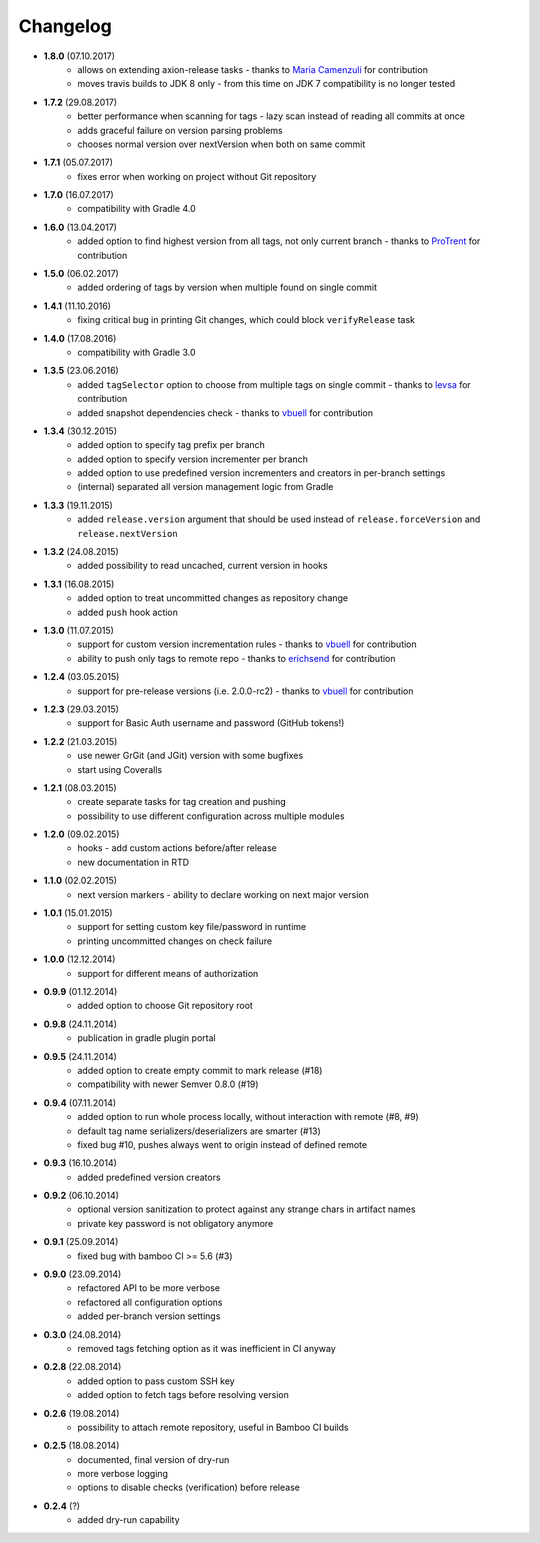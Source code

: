 Changelog
=========

* **1.8.0** (07.10.2017)
    * allows on extending axion-release tasks - thanks to `Maria Camenzuli <https://github.com/maria-camenzuli>`_ for contribution
    * moves travis builds to JDK 8 only - from this time on JDK 7 compatibility is no longer tested
* **1.7.2** (29.08.2017)
    * better performance when scanning for tags - lazy scan instead of reading all commits at once
    * adds graceful failure on version parsing problems
    * chooses normal version over nextVersion when both on same commit
* **1.7.1** (05.07.2017)
    * fixes error when working on project without Git repository
* **1.7.0** (16.07.2017)
    * compatibility with Gradle 4.0
* **1.6.0** (13.04.2017)
    * added option to find highest version from all tags, not only current branch - thanks to `ProTrent <https://github.com/ProTrent>`_ for contribution
* **1.5.0** (06.02.2017)
    * added ordering of tags by version when multiple found on single commit
* **1.4.1** (11.10.2016)
    * fixing critical bug in printing Git changes, which could block ``verifyRelease`` task
* **1.4.0** (17.08.2016)
    * compatibility with Gradle 3.0
* **1.3.5** (23.06.2016)
    * added ``tagSelector`` option to choose from multiple tags on single commit - thanks to `levsa <https://github.com/levsa>`_ for contribution
    * added snapshot dependencies check - thanks to `vbuell <https://github.com/vbuell>`_ for contribution
* **1.3.4** (30.12.2015)
    * added option to specify tag prefix per branch
    * added option to specify version incrementer per branch
    * added option to use predefined version incrementers and creators in per-branch settings
    * (internal) separated all version management logic from Gradle
* **1.3.3** (19.11.2015)
    * added ``release.version`` argument that should be used instead of ``release.forceVersion`` and ``release.nextVersion``
* **1.3.2** (24.08.2015)
    * added possibility to read uncached, current version in hooks
* **1.3.1** (16.08.2015)
    * added option to treat uncommitted changes as repository change
    * added ``push`` hook action
* **1.3.0** (11.07.2015)
    * support for custom version incrementation rules - thanks to `vbuell <https://github.com/vbuell>`_ for contribution
    * ability to push only tags to remote repo - thanks to `erichsend <https://github.com/erichsend>`_ for contribution
* **1.2.4** (03.05.2015)
    * support for pre-release versions (i.e. 2.0.0-rc2) - thanks to `vbuell <https://github.com/vbuell>`_ for contribution
* **1.2.3** (29.03.2015)
    * support for Basic Auth username and password (GitHub tokens!)
* **1.2.2** (21.03.2015)
    * use newer GrGit (and JGit) version with some bugfixes
    * start using Coveralls
* **1.2.1** (08.03.2015)
    * create separate tasks for tag creation and pushing
    * possibility to use different configuration across multiple modules
* **1.2.0** (09.02.2015)
    * hooks - add custom actions before/after release
    * new documentation in RTD
* **1.1.0** (02.02.2015)
    * next version markers - ability to declare working on next major version
* **1.0.1** (15.01.2015)
    * support for setting custom key file/password in runtime
    * printing uncommitted changes on check failure
* **1.0.0** (12.12.2014)
    * support for different means of authorization


* **0.9.9** (01.12.2014)
    * added option to choose Git repository root
* **0.9.8** (24.11.2014)
    * publication in gradle plugin portal
* **0.9.5** (24.11.2014)
    * added option to create empty commit to mark release (#18)
    * compatibility with newer Semver 0.8.0 (#19)
* **0.9.4** (07.11.2014)
    * added option to run whole process locally, without interaction with remote (#8, #9)
    * default tag name serializers/deserializers are smarter (#13)
    * fixed bug #10, pushes always went to origin instead of defined remote
* **0.9.3** (16.10.2014)
    * added predefined version creators
* **0.9.2** (06.10.2014)
    * optional version sanitization to protect against any strange chars in artifact names
    * private key password is not obligatory anymore
* **0.9.1** (25.09.2014)
    * fixed bug with bamboo CI >= 5.6 (#3)
* **0.9.0** (23.09.2014)
    * refactored API to be more verbose
    * refactored all configuration options
    * added per-branch version settings
* **0.3.0** (24.08.2014)
    * removed tags fetching option as it was inefficient in CI anyway
* **0.2.8** (22.08.2014)
    * added option to pass custom SSH key
    * added option to fetch tags before resolving version
* **0.2.6** (19.08.2014)
    * possibility to attach remote repository, useful in Bamboo CI builds
* **0.2.5** (18.08.2014)
    * documented, final version of dry-run
    * more verbose logging
    * options to disable checks (verification) before release
* **0.2.4** (?)
    * added dry-run capability
